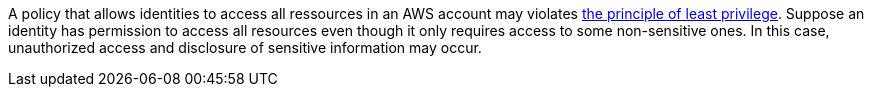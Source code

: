 A policy that allows identities to access all ressources in an AWS account may violates https://en.wikipedia.org/wiki/Principle_of_least_privilege[the principle of least privilege]. Suppose an identity has permission to access all resources even though it only requires access to some non-sensitive ones. In this case, unauthorized access and disclosure of sensitive information may occur.

